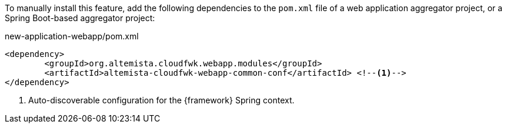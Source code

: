 
:fragment:

To manually install this feature, add the following dependencies to the `pom.xml` file of a web application aggregator project, or a Spring Boot-based aggregator project:

[source,xml]
.new-application-webapp/pom.xml
----
<dependency>
	<groupId>org.altemista.cloudfwk.webapp.modules</groupId>
	<artifactId>altemista-cloudfwk-webapp-common-conf</artifactId> <!--1-->
</dependency>
----
<1> Auto-discoverable configuration for the {framework} Spring context.
